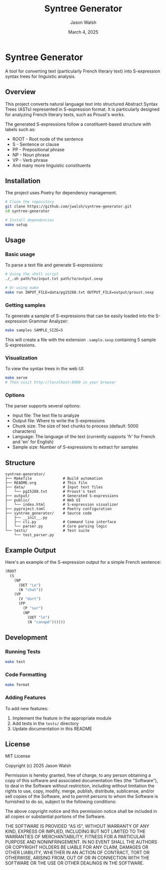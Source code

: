 #+TITLE: Syntree Generator
#+AUTHOR: Jason Walsh
#+EMAIL: j@wal.sh
#+DATE: March 4, 2025

* Syntree Generator

A tool for converting text (particularly French literary text) into S-expression syntax trees for linguistic analysis.

** Overview

This project converts natural language text into structured Abstract Syntax Trees (ASTs) represented in S-expression format. It is particularly designed for analyzing French literary texts, such as Proust's works.

The generated S-expressions follow a constituent-based structure with labels such as:
- ROOT - Root node of the sentence
- S - Sentence or clause
- PP - Prepositional phrase
- NP - Noun phrase
- VP - Verb phrase
- And many more linguistic constituents

** Installation

The project uses Poetry for dependency management.

#+BEGIN_SRC bash
# Clone the repository
git clone https://github.com/jwalsh/syntree-generator.git
cd syntree-generator

# Install dependencies
make setup
#+END_SRC

** Usage

*** Basic usage

To parse a text file and generate S-expressions:

#+BEGIN_SRC bash
# Using the shell script
./_.sh path/to/input.txt path/to/output.sexp

# Or using make
make run INPUT_FILE=data/pg15288.txt OUTPUT_FILE=output/proust.sexp
#+END_SRC

*** Getting samples

To generate a sample of S-expressions that can be easily loaded into the S-expression Grammar Analyzer:

#+BEGIN_SRC bash
make samples SAMPLE_SIZE=5
#+END_SRC

This will create a file with the extension ~.sample.sexp~ containing 5 sample S-expressions.

*** Visualization

To view the syntax trees in the web UI:

#+BEGIN_SRC bash
make serve
# Then visit http://localhost:8000 in your browser
#+END_SRC

*** Options

The parser supports several options:

- Input file: The text file to analyze
- Output file: Where to write the S-expressions
- Chunk size: The size of text chunks to process (default: 5000 characters)
- Language: The language of the text (currently supports 'fr' for French and 'en' for English)
- Sample size: Number of S-expressions to extract for samples

** Structure

#+BEGIN_SRC
syntree-generator/
├── Makefile              # Build automation
├── README.org            # This file
├── data/                 # Input text files
│   └── pg15288.txt       # Proust's text
├── output/               # Generated S-expressions
├── public/               # Web UI
│   └── index.html        # S-expression visualizer
├── pyproject.toml        # Poetry configuration
├── syntree_generator/    # Source code
│   ├── __init__.py
│   ├── cli.py            # Command line interface
│   └── parser.py         # Core parsing logic
└── tests/                # Test suite
    └── test_parser.py
#+END_SRC

** Example Output

Here's an example of the S-expression output for a simple French sentence:

#+BEGIN_SRC lisp
(ROOT
  (S
    (NP
      (DET "Le")
      (N "chat"))
    (VP
      (V "dort")
      (PP
        (P "sur")
        (NP
          (DET "le")
          (N "canapé"))))))
#+END_SRC

** Development

*** Running Tests

#+BEGIN_SRC bash
make test
#+END_SRC

*** Code Formatting

#+BEGIN_SRC bash
make format
#+END_SRC

*** Adding Features

To add new features:

1. Implement the feature in the appropriate module
2. Add tests in the ~tests/~ directory
3. Update documentation in this README

** License

MIT License

Copyright (c) 2025 Jason Walsh

Permission is hereby granted, free of charge, to any person obtaining a copy
of this software and associated documentation files (the "Software"), to deal
in the Software without restriction, including without limitation the rights
to use, copy, modify, merge, publish, distribute, sublicense, and/or sell
copies of the Software, and to permit persons to whom the Software is
furnished to do so, subject to the following conditions:

The above copyright notice and this permission notice shall be included in all
copies or substantial portions of the Software.

THE SOFTWARE IS PROVIDED "AS IS", WITHOUT WARRANTY OF ANY KIND, EXPRESS OR
IMPLIED, INCLUDING BUT NOT LIMITED TO THE WARRANTIES OF MERCHANTABILITY,
FITNESS FOR A PARTICULAR PURPOSE AND NONINFRINGEMENT. IN NO EVENT SHALL THE
AUTHORS OR COPYRIGHT HOLDERS BE LIABLE FOR ANY CLAIM, DAMAGES OR OTHER
LIABILITY, WHETHER IN AN ACTION OF CONTRACT, TORT OR OTHERWISE, ARISING FROM,
OUT OF OR IN CONNECTION WITH THE SOFTWARE OR THE USE OR OTHER DEALINGS IN THE
SOFTWARE.
